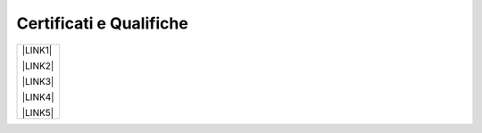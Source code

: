 
.. _h76797d2977a7153d315217717f4649:

Certificati e Qualifiche
************************


+-----------+
|\ |LINK1|\ |
|           |
|\ |LINK2|\ |
|           |
|\ |LINK3|\ |
|           |
|\ |LINK4|\ |
|           |
|\ |LINK5|\ |
+-----------+


.. bottom of content


.. |LINK1| raw:: html

    <a href="https://drive.google.com/file/d/0BwgtyP2q54TAZFJ5ME5MQm5nMjA/view?usp=sharing" target="_blank">Certificato PRINCE2 - Certificato COBIT5 - Certificato ITIL Foundation</a>

.. |LINK2| raw:: html

    <a href="https://drive.google.com/file/d/0BwgtyP2q54TAc3RTckJIRGZ6NjA/view?usp=sharing" target="_blank">Records Manager analista collezione digitale</a>

.. |LINK3| raw:: html

    <a href="https://drive.google.com/file/d/0BwgtyP2q54TAbEFmeVZmUmhIb3c/view?usp=sharing" target="_blank">Consulente certificato SAP Business One</a>

.. |LINK4| raw:: html

    <a href="https://drive.google.com/file/d/0BwgtyP2q54TANTJ3eHVOOV81c0JsRjhXUjQ0QjJjdVQ1UlMw/view?usp=sharing" target="_blank">Specialista Privacy</a>

.. |LINK5| raw:: html

    <a href="https://drive.google.com/file/d/0BwgtyP2q54TATHk0bm1qbi1BT3M/view?usp=sharing" target="_blank">Trainer qualificato in progettazione e conduzione di un progetto formativo</a>

